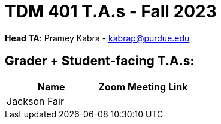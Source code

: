 = TDM 401 T.A.s - Fall 2023

*Head TA*: Pramey Kabra - kabrap@purdue.edu

== Grader + Student-facing T.A.s:

[%header,format=csv]
|===
Name,Zoom Meeting Link
Jackson Fair,

|===